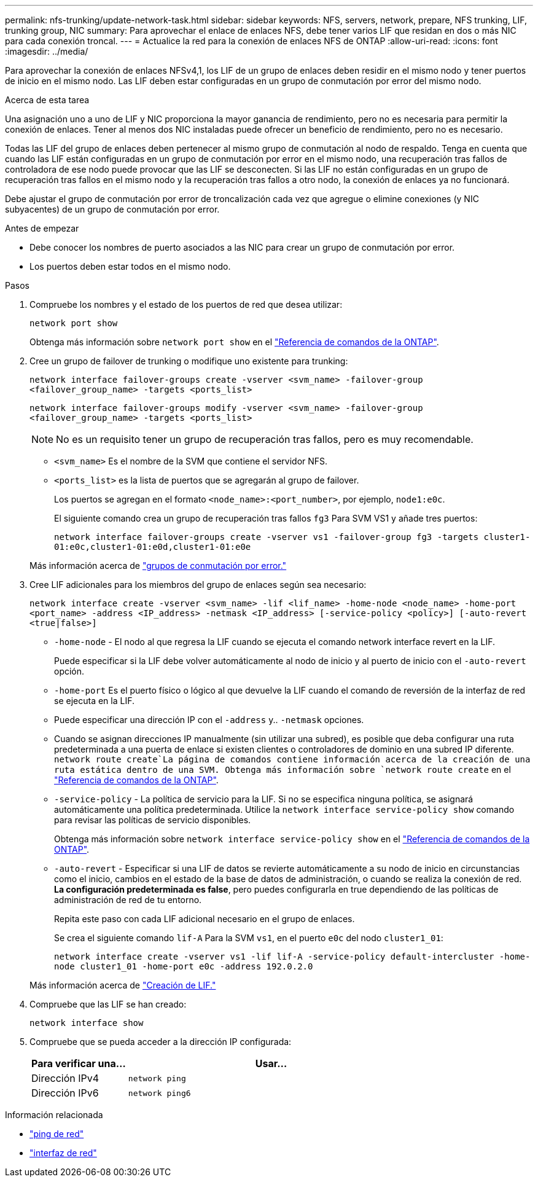 ---
permalink: nfs-trunking/update-network-task.html 
sidebar: sidebar 
keywords: NFS, servers, network, prepare, NFS trunking, LIF, trunking group, NIC 
summary: Para aprovechar el enlace de enlaces NFS, debe tener varios LIF que residan en dos o más NIC para cada conexión troncal. 
---
= Actualice la red para la conexión de enlaces NFS de ONTAP
:allow-uri-read: 
:icons: font
:imagesdir: ../media/


[role="lead"]
Para aprovechar la conexión de enlaces NFSv4,1, los LIF de un grupo de enlaces deben residir en el mismo nodo y tener puertos de inicio en el mismo nodo. Las LIF deben estar configuradas en un grupo de conmutación por error del mismo nodo.

.Acerca de esta tarea
Una asignación uno a uno de LIF y NIC proporciona la mayor ganancia de rendimiento, pero no es necesaria para permitir la conexión de enlaces. Tener al menos dos NIC instaladas puede ofrecer un beneficio de rendimiento, pero no es necesario.

Todas las LIF del grupo de enlaces deben pertenecer al mismo grupo de conmutación al nodo de respaldo. Tenga en cuenta que cuando las LIF están configuradas en un grupo de conmutación por error en el mismo nodo, una recuperación tras fallos de controladora de ese nodo puede provocar que las LIF se desconecten. Si las LIF no están configuradas en un grupo de recuperación tras fallos en el mismo nodo y la recuperación tras fallos a otro nodo, la conexión de enlaces ya no funcionará.

Debe ajustar el grupo de conmutación por error de troncalización cada vez que agregue o elimine conexiones (y NIC subyacentes) de un grupo de conmutación por error.

.Antes de empezar
* Debe conocer los nombres de puerto asociados a las NIC para crear un grupo de conmutación por error.
* Los puertos deben estar todos en el mismo nodo.


.Pasos
. Compruebe los nombres y el estado de los puertos de red que desea utilizar:
+
`network port show`

+
Obtenga más información sobre `network port show` en el link:https://docs.netapp.com/us-en/ontap-cli/network-port-show.html["Referencia de comandos de la ONTAP"^].

. Cree un grupo de failover de trunking o modifique uno existente para trunking:
+
`network interface failover-groups create -vserver <svm_name> -failover-group <failover_group_name> -targets <ports_list>`

+
`network interface failover-groups modify -vserver <svm_name> -failover-group <failover_group_name> -targets <ports_list>`

+

NOTE: No es un requisito tener un grupo de recuperación tras fallos, pero es muy recomendable.

+
** `<svm_name>` Es el nombre de la SVM que contiene el servidor NFS.
** `<ports_list>` es la lista de puertos que se agregarán al grupo de failover.
+
Los puertos se agregan en el formato `<node_name>:<port_number>`, por ejemplo, `node1:e0c`.

+
El siguiente comando crea un grupo de recuperación tras fallos `fg3` Para SVM VS1 y añade tres puertos:

+
`network interface failover-groups create -vserver vs1 -failover-group fg3 -targets cluster1-01:e0c,cluster1-01:e0d,cluster1-01:e0e`

+
Más información acerca de link:../networking/configure_failover_groups_and_policies_for_lifs_overview.html["grupos de conmutación por error."]



. Cree LIF adicionales para los miembros del grupo de enlaces según sea necesario:
+
`network interface create -vserver <svm_name> -lif <lif_name> -home-node <node_name> -home-port <port_name> -address <IP_address> -netmask <IP_address> [-service-policy <policy>] [-auto-revert <true|false>]`

+
** `-home-node` - El nodo al que regresa la LIF cuando se ejecuta el comando network interface revert en la LIF.
+
Puede especificar si la LIF debe volver automáticamente al nodo de inicio y al puerto de inicio con el `-auto-revert` opción.

** `-home-port` Es el puerto físico o lógico al que devuelve la LIF cuando el comando de reversión de la interfaz de red se ejecuta en la LIF.
** Puede especificar una dirección IP con el `-address` y.. `-netmask` opciones.
** Cuando se asignan direcciones IP manualmente (sin utilizar una subred), es posible que deba configurar una ruta predeterminada a una puerta de enlace si existen clientes o controladores de dominio en una subred IP diferente.  `network route create`La página de comandos contiene información acerca de la creación de una ruta estática dentro de una SVM. Obtenga más información sobre `network route create` en el link:https://docs.netapp.com/us-en/ontap-cli/network-route-create.html["Referencia de comandos de la ONTAP"^].
** `-service-policy` - La política de servicio para la LIF. Si no se especifica ninguna política, se asignará automáticamente una política predeterminada. Utilice la `network interface service-policy show` comando para revisar las políticas de servicio disponibles.
+
Obtenga más información sobre `network interface service-policy show` en el link:https://docs.netapp.com/us-en/ontap-cli/network-interface-service-policy-show.html["Referencia de comandos de la ONTAP"^].

** `-auto-revert` - Especificar si una LIF de datos se revierte automáticamente a su nodo de inicio en circunstancias como el inicio, cambios en el estado de la base de datos de administración, o cuando se realiza la conexión de red. *La configuración predeterminada es false*, pero puedes configurarla en true dependiendo de las políticas de administración de red de tu entorno.
+
Repita este paso con cada LIF adicional necesario en el grupo de enlaces.

+
Se crea el siguiente comando `lif-A` Para la SVM `vs1`, en el puerto `e0c` del nodo `cluster1_01`:

+
`network interface create -vserver vs1 -lif lif-A -service-policy default-intercluster -home-node cluster1_01 -home-port e0c -address 192.0.2.0`

+
Más información acerca de link:../networking/create_lifs.html["Creación de LIF."]



. Compruebe que las LIF se han creado:
+
[source, cli]
----
network interface show
----
. Compruebe que se pueda acceder a la dirección IP configurada:
+
[cols="25,75"]
|===
| Para verificar una... | Usar... 


| Dirección IPv4 | `network ping` 


| Dirección IPv6 | `network ping6` 
|===


.Información relacionada
* link:https://docs.netapp.com/us-en/ontap-cli/network-ping.html["ping de red"^]
* link:https://docs.netapp.com/us-en/ontap-cli/search.html?q=network+interface["interfaz de red"^]

